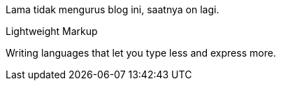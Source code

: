 :page-title     : On lagi
:page-signed-by : Deo Valiandro. M <valiandrod@gmail.com>
:page-layout    : default
:page-category  : artikel
:page-time      : 2023-03-12


Lama tidak mengurus blog ini, saatnya on lagi.

.Lightweight Markup
****
Writing languages that let you type less and express more.
****